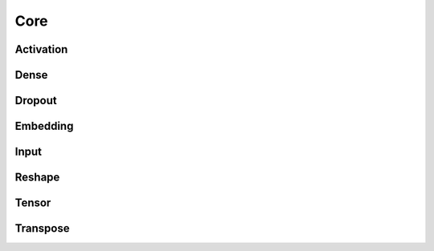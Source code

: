 
Core
-----------

Activation
^^^^^^^^^^^^^^^^^^^^^^^^^

Dense
^^^^^^^^^^^^^^^^^^^^^^^^^

Dropout
^^^^^^^^^^^^^^^^^^^^^^^^^

Embedding
^^^^^^^^^^^^^^^^^^^^^^^^^

Input
^^^^^^^^^^^^^^^^^^^^^^^^^

Reshape
^^^^^^^^^^^^^^^^^^^^^^^^^

Tensor
^^^^^^^^^^^^^^^^^^^^^^^^^

Transpose
^^^^^^^^^^^^^^^^^^^^^^^^^